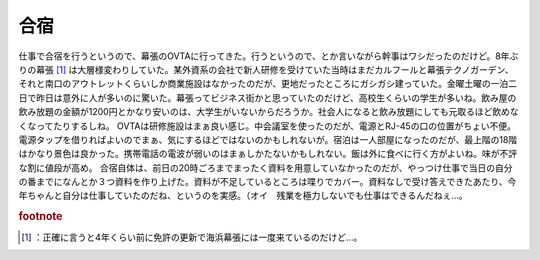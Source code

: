 ﻿合宿
####


仕事で合宿を行うというので、幕張のOVTAに行ってきた。行うというので、とか言いながら幹事はワシだったのだけど。8年ぶりの幕張 [#]_ は大層様変わりしていた。某外資系の会社で新人研修を受けていた当時はまだカルフールと幕張テクノガーデン、それと南口のアウトレットくらいしか商業施設はなかったのだが、更地だったところにガシガシ建っていた。金曜土曜の一泊二日で昨日は意外に人が多いのに驚いた。幕張ってビジネス街かと思っていたのだけど、高校生くらいの学生が多いね。飲み屋の飲み放題の金額が1200円とかなり安いのは、大学生がいないからだろうか。社会人になると飲み放題にしても元取るほど飲めなくなってたりするしね。
OVTAは研修施設はまぁ良い感じ。中会議室を使ったのだが、電源とRJ-45の口の位置がちょい不便。電源タップを借りればよいのでまぁ、気にするほどではないのかもしれないが。宿泊は一人部屋になったのだが、最上階の18階はかなり景色は良かった。携帯電話の電波が弱いのはまぁしかたないかもしれない。飯は外に食べに行く方がよいね。味が不評な割に値段が高め。
合宿自体は、前日の20時ごろまでまったく資料を用意していなかったのだが、やっつけ仕事で当日の自分の番までになんとか３つ資料を作り上げた。資料が不足しているところは喋りでカバー。資料なしで受け答えできたあたり、今年ちゃんと自分は仕事していたのだね、というのを実感。（オイ　残業を極力しないでも仕事はできるんだねぇ…。


.. rubric:: footnote

.. [#] ：正確に言うと4年くらい前に免許の更新で海浜幕張には一度来ているのだけど…。



.. author:: mkouhei
.. categories:: 仕事, 生活, 
.. tags::


